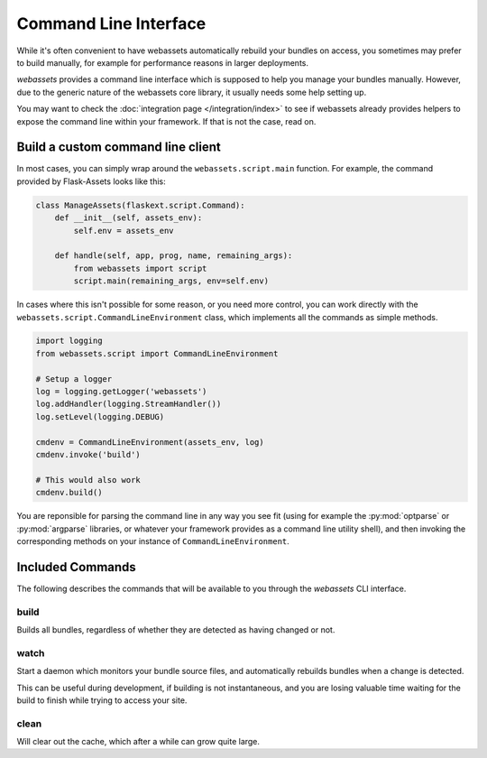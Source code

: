 ======================
Command Line Interface
======================

While it's often convenient to have webassets automatically rebuild
your bundles on access, you sometimes may prefer to build manually,
for example for performance reasons in larger deployments.

*webassets* provides a command line interface which is supposed to help
you manage your bundles manually. However, due to the generic nature of
the webassets core library, it usually needs some help setting up.

You may want to check the :doc:`integration page </integration/index>`
to see if webassets already provides helpers to expose the command line
within your framework. If that is not the case, read on.


----------------------------------
Build a custom command line client
----------------------------------

In most cases, you can simply wrap around the ``webassets.script.main``
function. For example, the command provided by Flask-Assets looks like
this:

.. code-block:: python

    class ManageAssets(flaskext.script.Command):
        def __init__(self, assets_env):
            self.env = assets_env

        def handle(self, app, prog, name, remaining_args):
            from webassets import script
            script.main(remaining_args, env=self.env)


In cases where this isn't possible for some reason, or you need more
control, you can work directly with the
``webassets.script.CommandLineEnvironment`` class, which implements all
the commands as simple methods.

.. code-block:: python

    import logging
    from webassets.script import CommandLineEnvironment

    # Setup a logger
    log = logging.getLogger('webassets')
    log.addHandler(logging.StreamHandler())
    log.setLevel(logging.DEBUG)

    cmdenv = CommandLineEnvironment(assets_env, log)
    cmdenv.invoke('build')

    # This would also work
    cmdenv.build()


You are reponsible for parsing the command line in any way you see fit
(using for example the :py:mod:`optparse` or :py:mod:`argparse` libraries,
or whatever your framework provides as a command line utility shell), and
then invoking the corresponding methods on your instance of
``CommandLineEnvironment``.


.. _script-commands:

-----------------
Included Commands
-----------------

The following describes the commands that will be available to you through
the *webassets* CLI interface.

build
-------

Builds all bundles, regardless of whether they are detected as having changed
or not.


watch
-----

Start a daemon which monitors your bundle source files, and automatically
rebuilds bundles when a change is detected.

This can be useful during development, if building is not instantaneous, and
you are losing valuable time waiting for the build to finish while trying to
access your site.


clean
-----

Will clear out the cache, which after a while can grow quite large.
